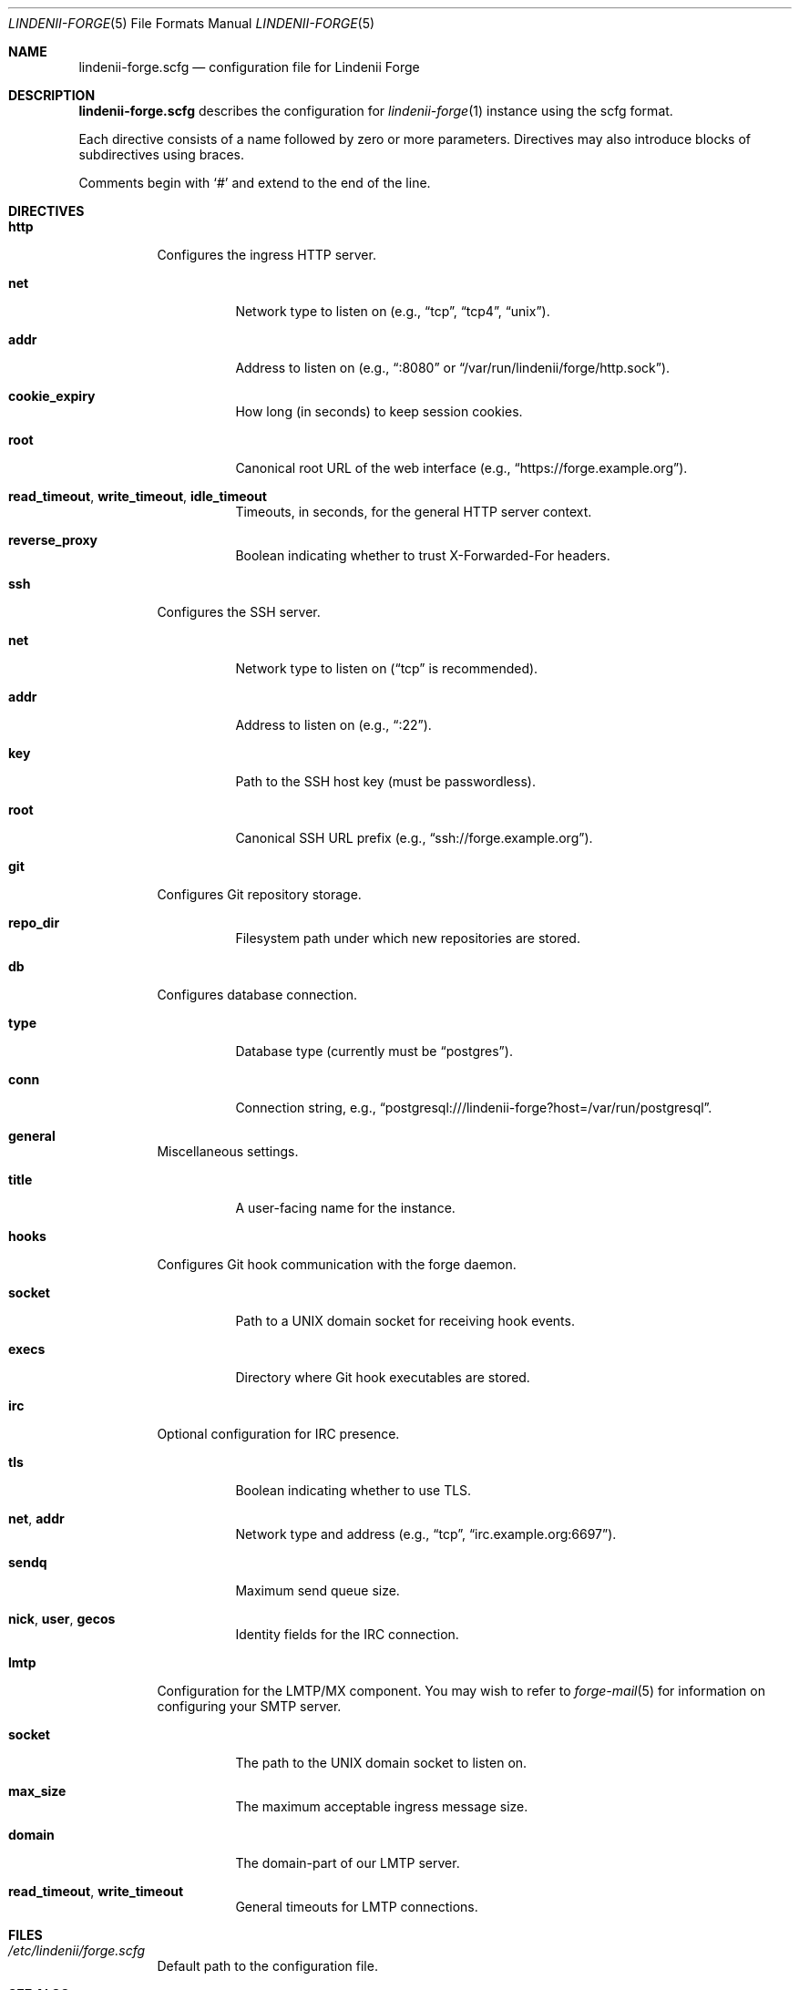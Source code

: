 .\" SPDX-License-Identifier: AGPL-3.0-only
.\" SPDX-FileCopyrightText: Copyright (c) 2025 Runxi Yu <https://runxiyu.org>
.Dd March 30, 2025
.Dt LINDENII-FORGE 5
.Os Lindenii Forge
.Sh NAME
.Nm lindenii-forge.scfg
.Nd configuration file for Lindenii Forge
.Sh DESCRIPTION
.Nm
describes the configuration for
.Xr lindenii-forge 1
instance using the
scfg
format.
.Pp
Each directive consists of a name followed by zero or more parameters. Directives may also introduce blocks of subdirectives using braces.
.Pp
Comments begin with
.Sq #
and extend to the end of the line.
.Sh DIRECTIVES
.Bl -tag -width Ds
.It Ic http
Configures the ingress HTTP server.
.Bl -tag -width Ds
.It Ic net
Network type to listen on (e.g., 
.Dq tcp ,
.Dq tcp4 ,
.Dq unix ) .
.It Ic addr
Address to listen on (e.g., 
.Dq :8080
or
.Dq /var/run/lindenii/forge/http.sock ) .
.It Ic cookie_expiry
How long (in seconds) to keep session cookies.
.It Ic root
Canonical root URL of the web interface (e.g.,
.Dq https://forge.example.org ) .
.It Ic read_timeout , write_timeout , idle_timeout
Timeouts, in seconds, for the general HTTP server context.
.It Ic reverse_proxy
Boolean indicating whether to trust X-Forwarded-For headers.
.El
.It Ic ssh
Configures the SSH server.
.Bl -tag -width Ds
.It Ic net
Network type to listen on
.Dq ( tcp
is recommended).
.It Ic addr
Address to listen on (e.g.,
.Dq :22 ) .
.It Ic key
Path to the SSH host key (must be passwordless).
.It Ic root
Canonical SSH URL prefix (e.g.,
.Dq ssh://forge.example.org ) .
.El
.It Ic git
Configures Git repository storage.
.Bl -tag -width Ds
.It Ic repo_dir
Filesystem path under which new repositories are stored.
.El
.It Ic db
Configures database connection.
.Bl -tag -width Ds
.It Ic type
Database type (currently must be
.Dq postgres ) .
.It Ic conn
Connection string, e.g.,
.Dq postgresql:///lindenii-forge?host=/var/run/postgresql .
.El
.It Ic general
Miscellaneous settings.
.Bl -tag -width Ds
.It Ic title
A user-facing name for the instance.
.El
.It Ic hooks
Configures Git hook communication with the forge daemon.
.Bl -tag -width Ds
.It Ic socket
Path to a UNIX domain socket for receiving hook events.
.It Ic execs
Directory where Git hook executables are stored.
.El
.It Ic irc
Optional configuration for IRC presence.
.Bl -tag -width Ds
.It Ic tls
Boolean indicating whether to use TLS.
.It Ic net , addr
Network type and address (e.g.,
.Dq tcp ,
.Dq irc.example.org:6697 ) .
.It Ic sendq
Maximum send queue size.
.It Ic nick , user , gecos
Identity fields for the IRC connection.
.El
.It Ic lmtp
Configuration for the LMTP/MX component. You may wish to refer to
.Xr forge-mail 5
for information on configuring your SMTP server.
.Bl -tag -width Ds
.It Ic socket
The path to the UNIX domain socket to listen on.
.It Ic max_size
The maximum acceptable ingress message size.
.It Ic domain
The domain-part of our LMTP server.
.It Ic read_timeout , write_timeout
General timeouts for LMTP connections.
.El
.El
.Sh FILES
.Bl -tag -width Ds
.It Pa /etc/lindenii/forge.scfg
Default path to the configuration file.
.El
.Sh SEE ALSO
.Xr lindenii-forge 1 ,
.Xr lindenii-forge-hookc 1 ,
.Lk https://git.sr.ht/~emersion/scfg scfg
.Sh AUTHORS
.An Runxi Yu Aq Mt https://runxiyu.org
.An Test_User Aq Mt hax@runxiyu.org
